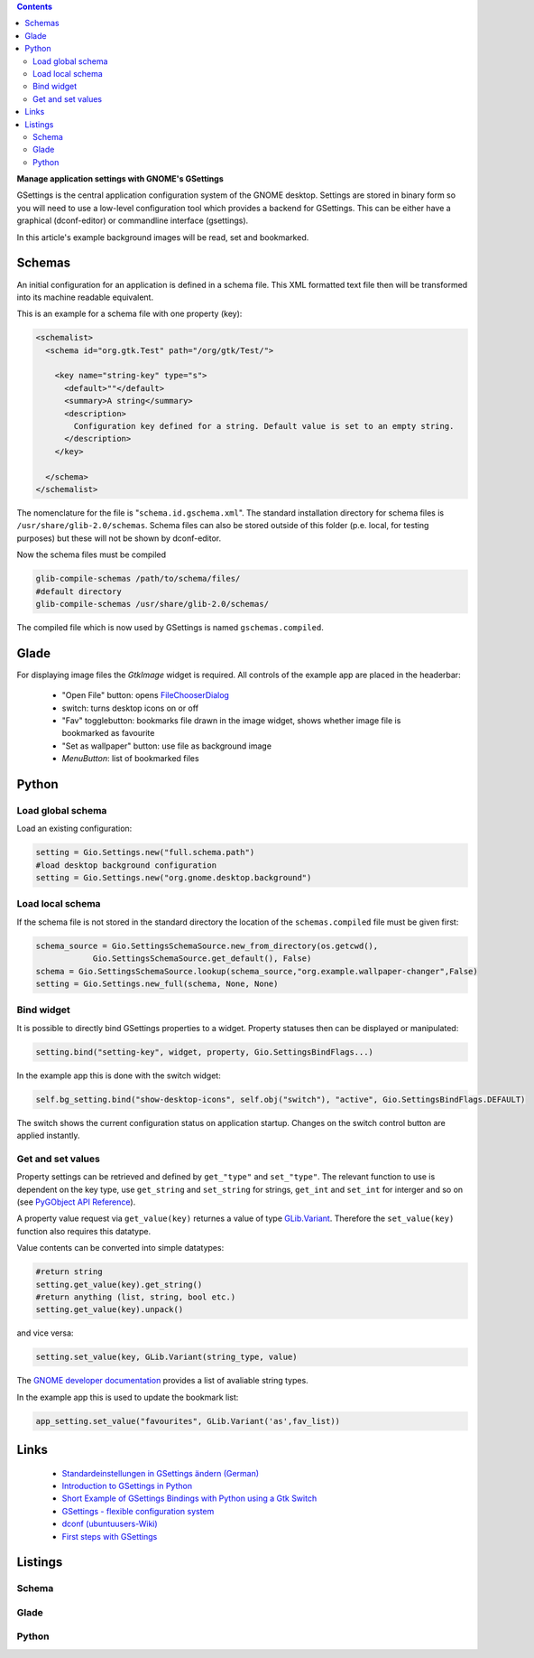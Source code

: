 .. title: The GSettings configuration storage system
.. slug: gsettings
.. date: 2017-04-22 23:47:12 UTC+01:00
.. tags: glade,python,gsettings
.. category: tutorial
.. link: 
.. description: 
.. type: text

.. class:: warning pull-right

.. contents::

**Manage application settings with GNOME's GSettings**

GSettings is the central application configuration system of the GNOME desktop. Settings are stored in binary form so you will need to use a low-level configuration tool which provides a  backend for GSettings. This can be either have a graphical (dconf-editor) or commandline interface (gsettings).

In this article's example background images will be read, set and bookmarked.

.. thumbnail:: /images/17_gsettings.png

Schemas
-------

An initial configuration for an application is defined in a schema file. This XML formatted text file then will be transformed into its machine readable equivalent.

This is an example for a schema file with one property (key):

.. code-block:: xml
    
    <schemalist>
      <schema id="org.gtk.Test" path="/org/gtk/Test/">
    
        <key name="string-key" type="s">
          <default>""</default>
          <summary>A string</summary>
          <description>
            Configuration key defined for a string. Default value is set to an empty string.
          </description>
        </key>
    
      </schema>
    </schemalist>

The nomenclature for the file is "``schema.id.gschema.xml``".
The standard installation directory for schema files is ``/usr/share/glib-2.0/schemas``. Schema files can also be stored outside of this folder (p.e. local, for testing purposes) but these will not be shown by dconf-editor.

Now the schema files must be compiled

.. code:: bash

    glib-compile-schemas /path/to/schema/files/
    #default directory
    glib-compile-schemas /usr/share/glib-2.0/schemas/

The compiled file which is now used by GSettings is named ``gschemas.compiled``.

Glade
-----

For displaying image files the *GtkImage* widget is required. All controls of the example app are placed in the headerbar:

 * "Open File" button: opens `FileChooserDialog <link://slug/fcdialog>`_
 * switch: turns desktop icons on or off
 * "Fav" togglebutton: bookmarks file drawn in the image widget, shows whether image file is bookmarked as favourite
 * "Set as wallpaper" button: use file as background image
 * *MenuButton*: list of bookmarked files

Python
------

Load global schema
******************

Load an existing configuration:

.. code:: python

    setting = Gio.Settings.new("full.schema.path")
    #load desktop background configuration
    setting = Gio.Settings.new("org.gnome.desktop.background")

Load local schema
*****************

If the schema file is not stored in the standard directory the location of the ``schemas.compiled`` file must be given first:

.. code:: python

    schema_source = Gio.SettingsSchemaSource.new_from_directory(os.getcwd(), 
                Gio.SettingsSchemaSource.get_default(), False)
    schema = Gio.SettingsSchemaSource.lookup(schema_source,"org.example.wallpaper-changer",False)
    setting = Gio.Settings.new_full(schema, None, None)

Bind widget
***********

It is possible to directly bind GSettings properties to a widget. Property statuses then can be displayed or manipulated:

.. code:: python

    setting.bind("setting-key", widget, property, Gio.SettingsBindFlags...)

In the example app this is done with the switch widget:

.. code:: python

    self.bg_setting.bind("show-desktop-icons", self.obj("switch"), "active", Gio.SettingsBindFlags.DEFAULT)

The switch shows the current configuration status on application startup. Changes on the switch control button are applied instantly.

Get and set values
******************

Property settings can be retrieved and defined by ``get_"type"`` and ``set_"type"``. The relevant function to use is dependent on the key type, use ``get_string`` and ``set_string`` for strings, ``get_int`` and ``set_int`` for interger and so on (see `PyGObject API Reference <https://lazka.github.io/pgi-docs/#Gio-2.0/classes/Settings.html>`_).

A property value request via ``get_value(key)`` returnes a value of type `GLib.Variant <https://lazka.github.io/pgi-docs/#GLib-2.0/classes/Variant.html#GLib.Variant>`_.
Therefore the  ``set_value(key)`` function also requires this datatype.

Value contents can be converted into simple datatypes:

.. code:: python

    #return string
    setting.get_value(key).get_string()
    #return anything (list, string, bool etc.)
    setting.get_value(key).unpack()
    
and vice versa:

.. code:: python

    setting.set_value(key, GLib.Variant(string_type, value)

The `GNOME developer documentation <https://developer.gnome.org/glib/stable/gvariant-format-strings.html>`_ provides a list of avaliable string types.

In the example app this is used to update the bookmark list:

.. code:: python

    app_setting.set_value("favourites", GLib.Variant('as',fav_list))



Links
-----

 * `Standardeinstellungen in GSettings ändern (German) <https://www.florian-diesch.de/doc/gnome3/standardeinstellungen-in-gsettings-aendern.html>`_
 * `Introduction to GSettings in Python <http://zderadicka.eu/gsettings-flexible-configuration-system/>`_
 * `Short Example of GSettings Bindings with Python using a Gtk Switch <https://marianochavero.wordpress.com/2012/04/03/short-example-of-gsettings-bindings-in-python/>`_
 * `GSettings - flexible configuration system <http://zderadicka.eu/gsettings-flexible-configuration-system/>`_
 * `dconf (ubuntuusers-Wiki) <https://wiki.ubuntuusers.de/GNOME_Konfiguration/dconf/>`_
 * `First steps with GSettings <https://blog.gtk.org/2017/05/01/first-steps-with-gsettings/>`_

Listings
--------

Schema
******

.. listing:: org.example.wallpaper-changer.gschema.xml xml

Glade
*****

.. listing:: 17_gsettings.glade xml

Python
******

.. listing:: 17_gsettings.py python
